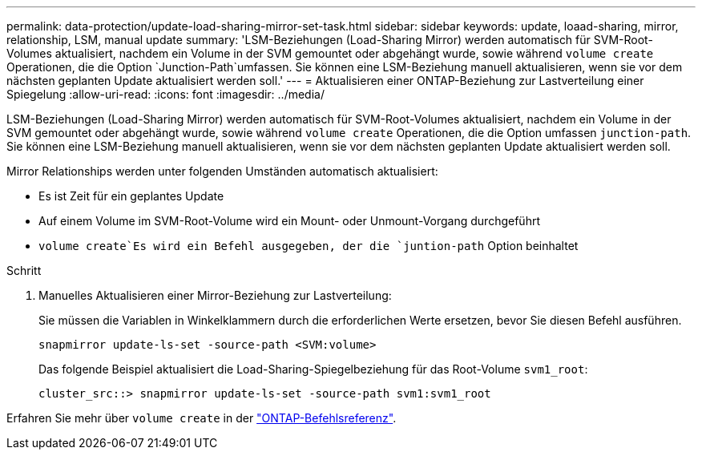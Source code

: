 ---
permalink: data-protection/update-load-sharing-mirror-set-task.html 
sidebar: sidebar 
keywords: update, loaad-sharing, mirror, relationship, LSM, manual update 
summary: 'LSM-Beziehungen (Load-Sharing Mirror) werden automatisch für SVM-Root-Volumes aktualisiert, nachdem ein Volume in der SVM gemountet oder abgehängt wurde, sowie während `volume create` Operationen, die die Option `Junction-Path`umfassen. Sie können eine LSM-Beziehung manuell aktualisieren, wenn sie vor dem nächsten geplanten Update aktualisiert werden soll.' 
---
= Aktualisieren einer ONTAP-Beziehung zur Lastverteilung einer Spiegelung
:allow-uri-read: 
:icons: font
:imagesdir: ../media/


[role="lead"]
LSM-Beziehungen (Load-Sharing Mirror) werden automatisch für SVM-Root-Volumes aktualisiert, nachdem ein Volume in der SVM gemountet oder abgehängt wurde, sowie während `volume create` Operationen, die die Option umfassen `junction-path`. Sie können eine LSM-Beziehung manuell aktualisieren, wenn sie vor dem nächsten geplanten Update aktualisiert werden soll.

Mirror Relationships werden unter folgenden Umständen automatisch aktualisiert:

* Es ist Zeit für ein geplantes Update
* Auf einem Volume im SVM-Root-Volume wird ein Mount- oder Unmount-Vorgang durchgeführt
*  `volume create`Es wird ein Befehl ausgegeben, der die `juntion-path` Option beinhaltet


.Schritt
. Manuelles Aktualisieren einer Mirror-Beziehung zur Lastverteilung:
+
Sie müssen die Variablen in Winkelklammern durch die erforderlichen Werte ersetzen, bevor Sie diesen Befehl ausführen.

+
[source, cli]
----
snapmirror update-ls-set -source-path <SVM:volume>
----
+
Das folgende Beispiel aktualisiert die Load-Sharing-Spiegelbeziehung für das Root-Volume `svm1_root`:

+
[listing]
----
cluster_src::> snapmirror update-ls-set -source-path svm1:svm1_root
----


Erfahren Sie mehr über `volume create` in der link:https://docs.netapp.com/us-en/ontap-cli/volume-create.html["ONTAP-Befehlsreferenz"^].
